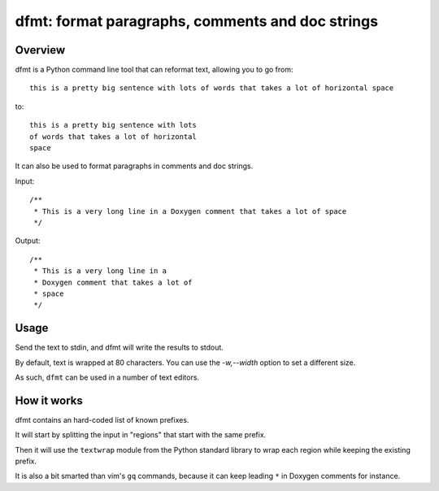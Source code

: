 dfmt: format paragraphs, comments and doc strings
=================================================

Overview
--------

dfmt is a Python command line tool that can reformat text, allowing you to go from::

  this is a pretty big sentence with lots of words that takes a lot of horizontal space

to::

  this is a pretty big sentence with lots
  of words that takes a lot of horizontal
  space



It can also be used to format paragraphs in comments and doc strings.

Input::

  /**
   * This is a very long line in a Doxygen comment that takes a lot of space
   */

Output::

  /**
   * This is a very long line in a
   * Doxygen comment that takes a lot of
   * space
   */

Usage
-----

Send the text to stdin, and dfmt will write the results to stdout.

By default, text is wrapped at 80 characters. You can use the
`-w,--width` option to set a different size.

As such, ``dfmt`` can be used in a number of text editors.


How it works
------------

dfmt contains an hard-coded list of known prefixes.

It will start by splitting the input in "regions" that start with the same
prefix.

Then it will use the ``textwrap`` module from the Python standard library
to wrap each region while keeping the existing prefix.

It is also a bit smarted than vim's ``gq`` commands, because it can
keep leading ``*`` in Doxygen comments for instance.
